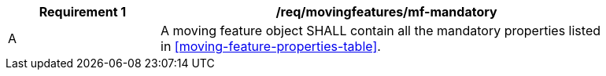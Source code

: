 [[req_mf_mandatory-movingfeature]]
[width="90%",cols="2,6a",options="header"]
|===
^|*Requirement {counter:req-id}* |*/req/movingfeatures/mf-mandatory*
^|A |A moving feature object SHALL contain all the mandatory properties listed in <<moving-feature-properties-table>>.
|===